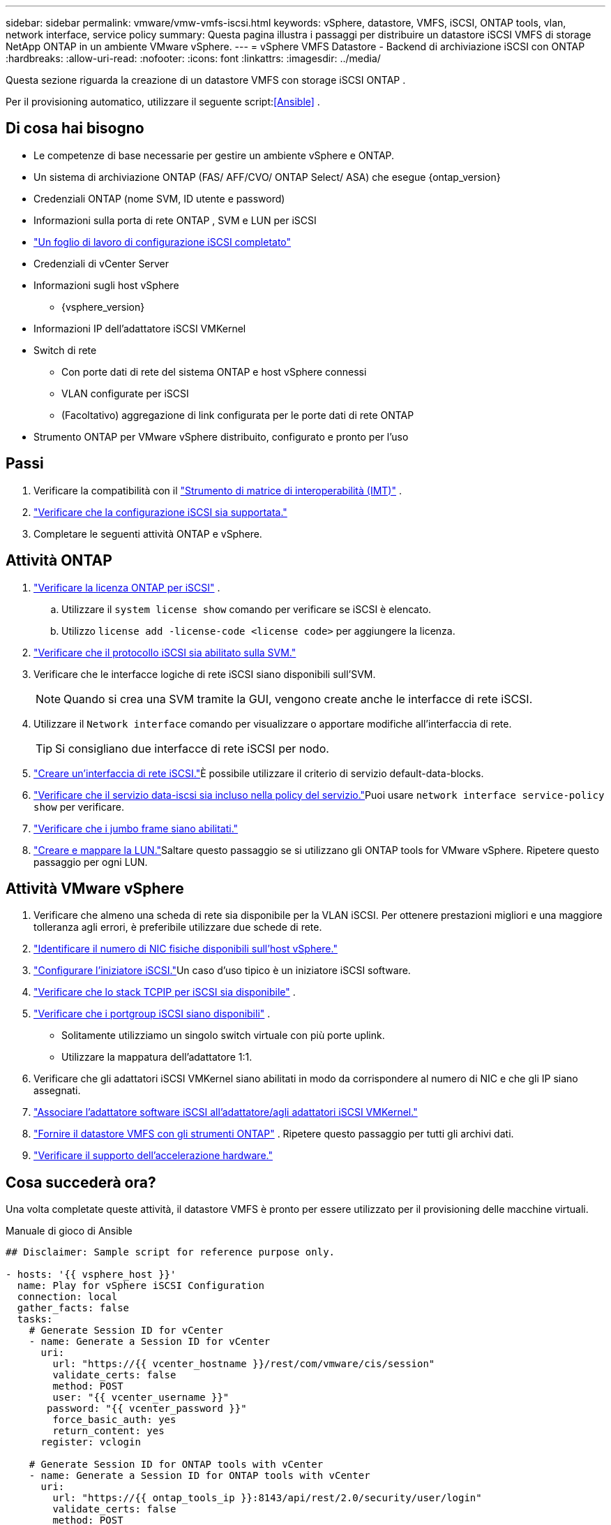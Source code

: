 ---
sidebar: sidebar 
permalink: vmware/vmw-vmfs-iscsi.html 
keywords: vSphere, datastore, VMFS, iSCSI, ONTAP tools, vlan, network interface, service policy 
summary: Questa pagina illustra i passaggi per distribuire un datastore iSCSI VMFS di storage NetApp ONTAP in un ambiente VMware vSphere. 
---
= vSphere VMFS Datastore - Backend di archiviazione iSCSI con ONTAP
:hardbreaks:
:allow-uri-read: 
:nofooter: 
:icons: font
:linkattrs: 
:imagesdir: ../media/


[role="lead"]
Questa sezione riguarda la creazione di un datastore VMFS con storage iSCSI ONTAP .

Per il provisioning automatico, utilizzare il seguente script:<<Ansible>> .



== Di cosa hai bisogno

* Le competenze di base necessarie per gestire un ambiente vSphere e ONTAP.
* Un sistema di archiviazione ONTAP (FAS/ AFF/CVO/ ONTAP Select/ ASA) che esegue {ontap_version}
* Credenziali ONTAP (nome SVM, ID utente e password)
* Informazioni sulla porta di rete ONTAP , SVM e LUN per iSCSI
* link:++https://docs.netapp.com/ontap-9/topic/com.netapp.doc.exp-iscsi-esx-cpg/GUID-429C4DDD-5EC0-4DBD-8EA8-76082AB7ADEC.html++["Un foglio di lavoro di configurazione iSCSI completato"]
* Credenziali di vCenter Server
* Informazioni sugli host vSphere
+
** {vsphere_version}


* Informazioni IP dell'adattatore iSCSI VMKernel
* Switch di rete
+
** Con porte dati di rete del sistema ONTAP e host vSphere connessi
** VLAN configurate per iSCSI
** (Facoltativo) aggregazione di link configurata per le porte dati di rete ONTAP


* Strumento ONTAP per VMware vSphere distribuito, configurato e pronto per l'uso




== Passi

. Verificare la compatibilità con il https://mysupport.netapp.com/matrix["Strumento di matrice di interoperabilità (IMT)"] .
. link:++https://docs.netapp.com/ontap-9/topic/com.netapp.doc.exp-iscsi-esx-cpg/GUID-7D444A0D-02CE-4A21-8017-CB1DC99EFD9A.html++["Verificare che la configurazione iSCSI sia supportata."]
. Completare le seguenti attività ONTAP e vSphere.




== Attività ONTAP

. link:https://docs.netapp.com/us-en/ontap-cli-98/system-license-show.html["Verificare la licenza ONTAP per iSCSI"] .
+
.. Utilizzare il `system license show` comando per verificare se iSCSI è elencato.
.. Utilizzo `license add -license-code <license code>` per aggiungere la licenza.


. link:++https://docs.netapp.com/ontap-9/topic/com.netapp.doc.exp-iscsi-esx-cpg/GUID-ED75D939-C45A-4546-8B22-6B765FF6083F.html++["Verificare che il protocollo iSCSI sia abilitato sulla SVM."]
. Verificare che le interfacce logiche di rete iSCSI siano disponibili sull'SVM.
+

NOTE: Quando si crea una SVM tramite la GUI, vengono create anche le interfacce di rete iSCSI.

. Utilizzare il `Network interface` comando per visualizzare o apportare modifiche all'interfaccia di rete.
+

TIP: Si consigliano due interfacce di rete iSCSI per nodo.

. link:++https://docs.netapp.com/ontap-9/topic/com.netapp.doc.dot-cm-nmg/GUID-CEE760DF-A059-4018-BE6C-6B3A034CB377.html++["Creare un'interfaccia di rete iSCSI."]È possibile utilizzare il criterio di servizio default-data-blocks.
. link:++https://docs.netapp.com/ontap-9/topic/com.netapp.doc.dot-cm-nmg/GUID-BBC2D94B-DD3A-4029-9FCE-F71F9C157B53.html++["Verificare che il servizio data-iscsi sia incluso nella policy del servizio."]Puoi usare `network interface service-policy show` per verificare.
. link:++https://docs.netapp.com/ontap-9/topic/com.netapp.doc.dot-cm-nmg/GUID-DE59CF49-3A5F-4F38-9F17-E2C16B567DC0.html++["Verificare che i jumbo frame siano abilitati."]
. link:++https://docs.netapp.com/ontap-9/topic/com.netapp.doc.dot-cm-sanag/GUID-D4DAC7DB-A6B0-4696-B972-7327EE99FD72.html++["Creare e mappare la LUN."]Saltare questo passaggio se si utilizzano gli ONTAP tools for VMware vSphere.  Ripetere questo passaggio per ogni LUN.




== Attività VMware vSphere

. Verificare che almeno una scheda di rete sia disponibile per la VLAN iSCSI.  Per ottenere prestazioni migliori e una maggiore tolleranza agli errori, è preferibile utilizzare due schede di rete.
. link:++https://techdocs.broadcom.com/us/en/vmware-cis/vsphere/vsphere/7-0/vsphere-single-host-management-vmware-host-client-7-0/networking-in-the-vsphere-host-client-vSphereSingleHostManagementVMwareHostClient/managing-physical-network-adapters-in-the-vsphere-host-client-vSphereSingleHostManagementVMwareHostClient/view-physical-network-adapter-information-in-the-vsphere-host-client-vSphereSingleHostManagementVMwareHostClient.html++["Identificare il numero di NIC fisiche disponibili sull'host vSphere."]
. link:++https://techdocs.broadcom.com/us/en/vmware-cis/vsphere/vsphere/8-0/vsphere-storage-8-0/configuring-iscsi-and-iser-adapters-and-storage-with-esxi/configure-the-software-iscsi-adapter-with-esxi.html++["Configurare l'iniziatore iSCSI."]Un caso d'uso tipico è un iniziatore iSCSI software.
. link:++https://techdocs.broadcom.com/us/en/vmware-cis/vsan/vsan/8-0/vsan-network-design/ip-network-transport-configuration/vsphere-tcp-ip-stacks.html++["Verificare che lo stack TCPIP per iSCSI sia disponibile"] .
. link:++https://techdocs.broadcom.com/us/en/vmware-cis/vsphere/vsphere/8-0/assign-a-port-group-or-network-to-a-network-protocol-profile.html++["Verificare che i portgroup iSCSI siano disponibili"] .
+
** Solitamente utilizziamo un singolo switch virtuale con più porte uplink.
** Utilizzare la mappatura dell'adattatore 1:1.


. Verificare che gli adattatori iSCSI VMKernel siano abilitati in modo da corrispondere al numero di NIC e che gli IP siano assegnati.
. link:++https://techdocs.broadcom.com/us/en/vmware-cis/vsphere/vsphere/8-0/vsphere-storage-8-0/configuring-iscsi-and-iser-adapters-and-storage-with-esxi/configure-the-software-iscsi-adapter-with-esxi.html++["Associare l'adattatore software iSCSI all'adattatore/agli adattatori iSCSI VMKernel."]
. link:++https://docs.netapp.com/vapp-98/topic/com.netapp.doc.vsc-iag/GUID-D7CAD8AF-E722-40C2-A4CB-5B4089A14B00.html++["Fornire il datastore VMFS con gli strumenti ONTAP"] . Ripetere questo passaggio per tutti gli archivi dati.
. link:++https://techdocs.broadcom.com/us/en/vmware-cis/vsphere/vsphere/7-0/vsphere-storage-7-0/storage-hardware-acceleration-in-vsphere/vsphere-hardware-acceleration-on-block-storage/managing-hardware-acceleration-filter-and-plug-ins/verify-hardware-acceleration-support-status.html++["Verificare il supporto dell'accelerazione hardware."]




== Cosa succederà ora?

Una volta completate queste attività, il datastore VMFS è pronto per essere utilizzato per il provisioning delle macchine virtuali.

.Manuale di gioco di Ansible
[source]
----
## Disclaimer: Sample script for reference purpose only.

- hosts: '{{ vsphere_host }}'
  name: Play for vSphere iSCSI Configuration
  connection: local
  gather_facts: false
  tasks:
    # Generate Session ID for vCenter
    - name: Generate a Session ID for vCenter
      uri:
        url: "https://{{ vcenter_hostname }}/rest/com/vmware/cis/session"
        validate_certs: false
        method: POST
        user: "{{ vcenter_username }}"
       password: "{{ vcenter_password }}"
        force_basic_auth: yes
        return_content: yes
      register: vclogin

    # Generate Session ID for ONTAP tools with vCenter
    - name: Generate a Session ID for ONTAP tools with vCenter
      uri:
        url: "https://{{ ontap_tools_ip }}:8143/api/rest/2.0/security/user/login"
        validate_certs: false
        method: POST
        return_content: yes
        body_format: json
        body:
          vcenterUserName: "{{ vcenter_username }}"
          vcenterPassword: "{{ vcenter_password }}"
      register: login

    # Get existing registered ONTAP Cluster info with ONTAP tools
    - name: Get ONTAP Cluster info from ONTAP tools
      uri:
        url: "https://{{ ontap_tools_ip }}:8143/api/rest/2.0/storage/clusters"
        validate_certs: false
        method: Get
        return_content: yes
        headers:
          vmware-api-session-id: "{{ login.json.vmwareApiSessionId }}"
      register: clusterinfo

    - name: Get ONTAP Cluster ID
      set_fact:
        ontap_cluster_id: "{{ clusterinfo.json | json_query(clusteridquery) }}"
      vars:
        clusteridquery: "records[?ipAddress == '{{ netapp_hostname }}' && type=='Cluster'].id | [0]"

    - name: Get ONTAP SVM ID
      set_fact:
        ontap_svm_id: "{{ clusterinfo.json | json_query(svmidquery) }}"
      vars:
        svmidquery: "records[?ipAddress == '{{ netapp_hostname }}' && type=='SVM' && name == '{{ svm_name }}'].id | [0]"

    - name: Get Aggregate detail
      uri:
        url: "https://{{ ontap_tools_ip }}:8143/api/rest/2.0/storage/clusters/{{ ontap_svm_id }}/aggregates"
        validate_certs: false
        method: GET
        return_content: yes
        headers:
          vmware-api-session-id: "{{ login.json.vmwareApiSessionId }}"
          cluster-id: "{{ ontap_svm_id }}"
      when: ontap_svm_id != ''
      register: aggrinfo

    - name: Select Aggregate with max free capacity
      set_fact:
        aggr_name: "{{ aggrinfo.json | json_query(aggrquery) }}"
      vars:
        aggrquery: "max_by(records, &freeCapacity).name"

    - name: Convert datastore size in MB
      set_fact:
        datastoreSizeInMB: "{{ iscsi_datastore_size | human_to_bytes/1024/1024 | int }}"

    - name: Get vSphere Cluster Info
      uri:
        url: "https://{{ vcenter_hostname }}/api/vcenter/cluster?names={{ vsphere_cluster }}"
        validate_certs: false
        method: GET
        return_content: yes
        body_format: json
        headers:
          vmware-api-session-id: "{{ vclogin.json.value }}"
      when: vsphere_cluster != ''
      register: vcenterclusterid

    - name: Create iSCSI VMFS-6 Datastore with ONTAP tools
      uri:
        url: "https://{{ ontap_tools_ip }}:8143/api/rest/3.0/admin/datastore"
        validate_certs: false
        method: POST
        return_content: yes
        status_code: [200]
        body_format: json
        body:
          traditionalDatastoreRequest:
            name: "{{ iscsi_datastore_name }}"
            datastoreType: VMFS
            protocol: ISCSI
            spaceReserve: Thin
            clusterID:  "{{ ontap_cluster_id }}"
            svmID: "{{ ontap_svm_id }}"
            targetMoref: ClusterComputeResource:{{ vcenterclusterid.json[0].cluster }}
            datastoreSizeInMB: "{{ datastoreSizeInMB | int }}"
            vmfsFileSystem: VMFS6
            aggrName: "{{ aggr_name }}"
            existingFlexVolName: ""
            volumeStyle: FLEXVOL
            datastoreClusterMoref: ""
        headers:
          vmware-api-session-id: "{{ login.json.vmwareApiSessionId }}"
      when: ontap_cluster_id != '' and ontap_svm_id != '' and aggr_name != ''
      register: result
      changed_when: result.status == 200
----